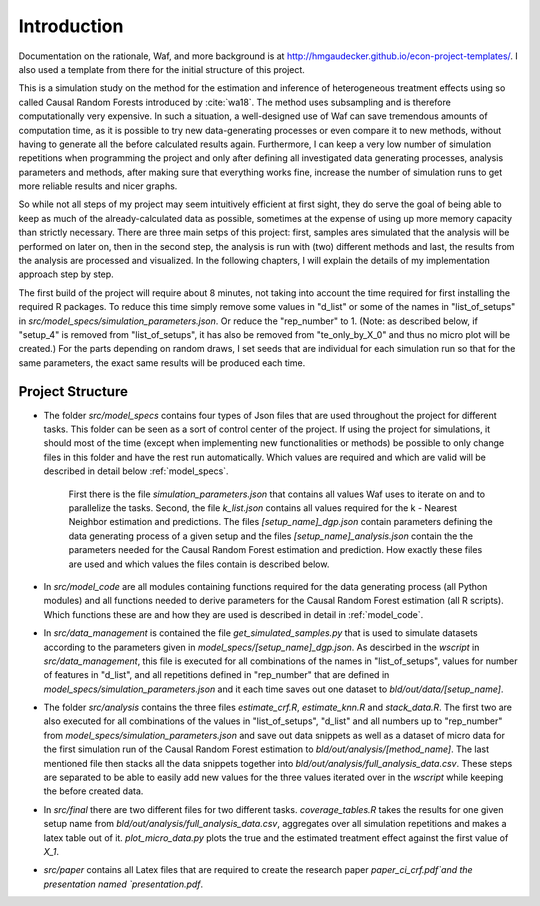 .. _introduction:


************
Introduction
************

Documentation on the rationale, Waf, and more background is at http://hmgaudecker.github.io/econ-project-templates/. I also used a template from there for the initial structure of this project.

This is a simulation study on the method for the estimation and inference of heterogeneous treatment effects using so called Causal Random Forests introduced by :cite:`wa18`.
The method uses subsampling and is therefore computationally very expensive. In such a situation, a well-designed use of Waf can save tremendous amounts of computation time, as it is possible to try new data-generating processes or even compare it to new methods, without having to generate all the before calculated results again. Furthermore, I can keep a very low number of simulation repetitions when programming the project and only after defining all investigated data generating processes, analysis parameters and methods, after making sure that everything works fine, increase the number of simulation runs to get more reliable results and nicer graphs.  

So while not all steps of my project may seem intuitively efficient at first sight, they do serve the goal of being able to keep as much of the already-calculated data as possible, sometimes at the expense of using up more memory capacity than strictly necessary. There are three main setps of this project: first, samples ares simulated that the analysis will be performed on later on, then in the second step, the analysis is run with (two) different methods and last, the results from the analysis are processed and visualized. In the following chapters, I will explain the details of my implementation approach step by step.

The first build of the project will require about 8 minutes, not taking into account the time required for first installing the required R packages. To reduce this time simply remove some values in "d_list" or some of the names in "list_of_setups" in *src/model_specs/simulation_parameters.json*. Or reduce the "rep_number" to 1. (Note: as described below, if "setup_4" is removed from "list_of_setups", it has also be removed from "te_only_by_X_0" and thus no micro plot will be created.) For the parts depending on random draws, I set seeds that are individual for each simulation run so that for the same parameters, the exact same results will be produced each time.

.. _project_structure:

Project Structure
=================

* The folder *src/model_specs* contains four types of Json files that are used throughout the project for different tasks. This folder can be seen as a sort of control center of the project. If using the project for simulations, it should most of the time (except when implementing new functionalities or methods) be possible to only change files in this folder and have the rest run automatically. Which values are required and which are valid will be described in detail below :ref:`model_specs`.

	First there is the file `simulation_parameters.json` that contains all values Waf uses to iterate on and to parallelize the tasks. Second, the file `k_list.json` contains all values required for the k - Nearest Neighbor estimation and predictions. The files `[setup_name]_dgp.json` contain parameters defining the data generating process of a given setup and the files `[setup_name]_analysis.json` contain the the parameters needed for the Causal Random Forest estimation and prediction. How exactly these files are used and which values the files contain is described below. 

* In *src/model_code* are all modules containing functions required for the data generating process (all Python modules) and all functions needed to derive parameters for the Causal Random Forest estimation (all R scripts). Which functions these are and how they are used is described in detail in :ref:`model_code`.

* In *src/data_management* is contained the file *get_simulated_samples.py* that is used to simulate datasets according to the parameters given in *model_specs/[setup_name]_dgp.json*. As descirbed in the *wscript* in *src/data_management*, this file is executed for all combinations of the names in "list_of_setups", values for number of features in "d_list", and all repetitions defined in "rep_number" that are defined in *model_specs/simulation_parameters.json* and it each time saves out one dataset to *bld/out/data/[setup_name]*. 

* The folder *src/analysis* contains the three files `estimate_crf.R`, `estimate_knn.R` and `stack_data.R`. The first two are also executed for all combinations of the values in "list_of_setups", "d_list" and all numbers up to "rep_number" from *model_specs/simulation_parameters.json* and save out data snippets as well as a dataset of micro data for the first simulation run of the Causal Random Forest estimation to *bld/out/analysis/[method_name]*. The last mentioned file then stacks all the data snippets together into *bld/out/analysis/full_analysis_data.csv*. These steps are separated to be able to easily add new values for the three values iterated over in the `wscript` while keeping the before created data. 

* In *src/final* there are two different files for two different tasks. `coverage_tables.R` takes the results for one given setup name from *bld/out/analysis/full_analysis_data.csv*, aggregates over all simulation repetitions and makes a latex table out of it. `plot_micro_data.py` plots the true and the estimated treatment effect against the first value of `X_1`. 

* *src/paper* contains all Latex files that are required to create the research paper `paper_ci_crf.pdf`and the presentation named `presentation.pdf`. 

